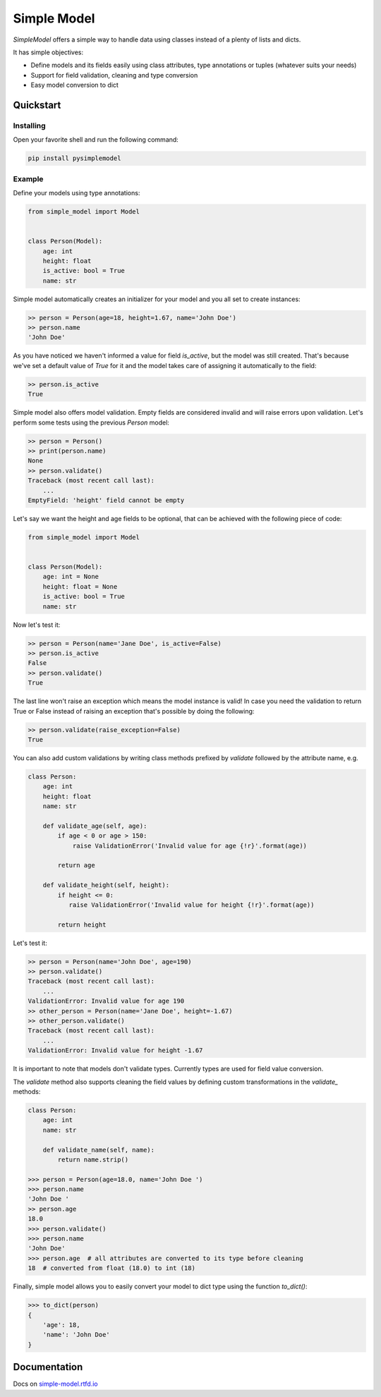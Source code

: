 ============
Simple Model
============

.. image:: https://badge.fury.io/py/pysimplemodel.svg
    :target: https://pypi.org/project/pysimplemodel/

.. image:: https://img.shields.io/badge/python-3.6,3.7-blue.svg
    :target: https://github.com/lamenezes/simple-model

.. image:: https://img.shields.io/github/license/lamenezes/simple-model.svg
    :target: https://github.com/lamenezes/simple-model/blob/master/LICENSE

.. image:: https://circleci.com/gh/lamenezes/simple-model.svg?style=shield
    :target: https://circleci.com/gh/lamenezes/simple-model

.. image:: https://codecov.io/gh/lamenezes/simple-model/branch/master/graph/badge.svg
  :target: https://codecov.io/gh/lamenezes/simple-model


*SimpleModel* offers a simple way to handle data using classes instead of a
plenty of lists and dicts.

It has simple objectives:

- Define models and its fields easily using class attributes, type annotations or tuples (whatever suits your needs)
- Support for field validation, cleaning and type conversion
- Easy model conversion to dict


Quickstart
==========

Installing
----------

Open your favorite shell and run the following command:

.. code:: shell

    pip install pysimplemodel


Example
-------

Define your models using type annotations:

.. code:: python

    from simple_model import Model


    class Person(Model):
        age: int
        height: float
        is_active: bool = True
        name: str


Simple model automatically creates an initializer for your model and you all set
to create instances:

.. code:: python

    >> person = Person(age=18, height=1.67, name='John Doe')
    >> person.name
    'John Doe'

As you have noticed we haven't informed a value for field `is_active`, but the model
was still created. That's because we've set a default value of `True` for it and
the model takes care of assigning it automatically to the field:

.. code:: python

    >> person.is_active
    True


Simple model also offers model validation. Empty fields are considered invalid and will
raise errors upon validation. Let's perform some tests using the previous `Person` model:

.. code:: python

    >> person = Person()
    >> print(person.name)
    None
    >> person.validate()
    Traceback (most recent call last):
        ...
    EmptyField: 'height' field cannot be empty

Let's say we want the height and age fields to be optional, that can be achieved with
the following piece of code:

.. code:: python

    from simple_model import Model


    class Person(Model):
        age: int = None
        height: float = None
        is_active: bool = True
        name: str


Now let's test it:

.. code:: python

    >> person = Person(name='Jane Doe', is_active=False)
    >> person.is_active
    False
    >> person.validate()
    True

The last line won't raise an exception which means the model instance is valid!
In case you need the validation to return True or False instead of raising an
exception that's possible by doing the following:

.. code:: python

    >> person.validate(raise_exception=False)
    True


You can also add custom validations by writing class methods prefixed by `validate`
followed by the attribute name, e.g.

.. code:: python

    class Person:
        age: int
        height: float
        name: str

        def validate_age(self, age):
            if age < 0 or age > 150:
                raise ValidationError('Invalid value for age {!r}'.format(age))
            
            return age

        def validate_height(self, height):
            if height <= 0:
               raise ValidationError('Invalid value for height {!r}'.format(age))
            
            return height


Let's test it:

.. code:: python

    >> person = Person(name='John Doe', age=190)
    >> person.validate()
    Traceback (most recent call last):
        ...
    ValidationError: Invalid value for age 190
    >> other_person = Person(name='Jane Doe', height=-1.67)
    >> other_person.validate()
    Traceback (most recent call last):
        ...
    ValidationError: Invalid value for height -1.67


It is important to note that models don't validate types. Currently types are used
for field value conversion.

The `validate` method also supports cleaning the field values by defining custom transformations
in the `validate_` methods:

.. code:: python

    class Person:
        age: int
        name: str

        def validate_name(self, name):
            return name.strip()

    >>> person = Person(age=18.0, name='John Doe ')
    >>> person.name
    'John Doe '
    >> person.age
    18.0
    >>> person.validate()
    >>> person.name
    'John Doe'
    >>> person.age  # all attributes are converted to its type before cleaning
    18  # converted from float (18.0) to int (18)


Finally, simple model allows you to easily convert your model to dict type using the function `to_dict()`:

.. code:: python

    >>> to_dict(person)
    {
        'age': 18,
        'name': 'John Doe'
    }


Documentation
=============

Docs on simple-model.rtfd.io_

.. _simple-model.rtfd.io: https://simple-model.readthedocs.io/en/latest/
